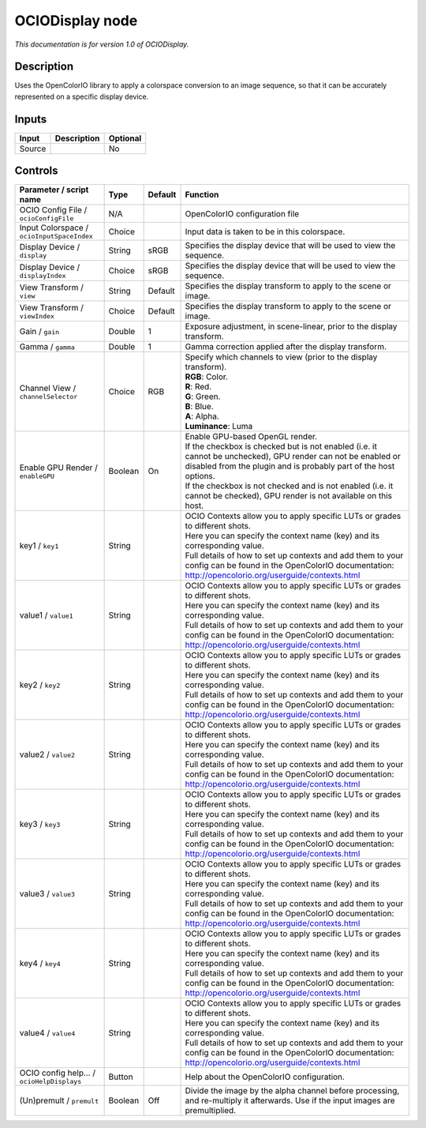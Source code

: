 .. _fr.inria.openfx.OCIODisplay:

OCIODisplay node
================

|pluginIcon| 

*This documentation is for version 1.0 of OCIODisplay.*

Description
-----------

Uses the OpenColorIO library to apply a colorspace conversion to an image sequence, so that it can be accurately represented on a specific display device.

Inputs
------

+----------+---------------+------------+
| Input    | Description   | Optional   |
+==========+===============+============+
| Source   |               | No         |
+----------+---------------+------------+

Controls
--------

.. tabularcolumns:: |>{\raggedright}p{0.2\columnwidth}|>{\raggedright}p{0.06\columnwidth}|>{\raggedright}p{0.07\columnwidth}|p{0.63\columnwidth}|

.. cssclass:: longtable

+----------------------------------------------+-----------+-----------+--------------------------------------------------------------------------------------------------------------------------------------------------------------------------------------+
| Parameter / script name                      | Type      | Default   | Function                                                                                                                                                                             |
+==============================================+===========+===========+======================================================================================================================================================================================+
| OCIO Config File / ``ocioConfigFile``        | N/A       |           | OpenColorIO configuration file                                                                                                                                                       |
+----------------------------------------------+-----------+-----------+--------------------------------------------------------------------------------------------------------------------------------------------------------------------------------------+
| Input Colorspace / ``ocioInputSpaceIndex``   | Choice    |           | Input data is taken to be in this colorspace.                                                                                                                                        |
+----------------------------------------------+-----------+-----------+--------------------------------------------------------------------------------------------------------------------------------------------------------------------------------------+
| Display Device / ``display``                 | String    | sRGB      | Specifies the display device that will be used to view the sequence.                                                                                                                 |
+----------------------------------------------+-----------+-----------+--------------------------------------------------------------------------------------------------------------------------------------------------------------------------------------+
| Display Device / ``displayIndex``            | Choice    | sRGB      | Specifies the display device that will be used to view the sequence.                                                                                                                 |
+----------------------------------------------+-----------+-----------+--------------------------------------------------------------------------------------------------------------------------------------------------------------------------------------+
| View Transform / ``view``                    | String    | Default   | Specifies the display transform to apply to the scene or image.                                                                                                                      |
+----------------------------------------------+-----------+-----------+--------------------------------------------------------------------------------------------------------------------------------------------------------------------------------------+
| View Transform / ``viewIndex``               | Choice    | Default   | Specifies the display transform to apply to the scene or image.                                                                                                                      |
+----------------------------------------------+-----------+-----------+--------------------------------------------------------------------------------------------------------------------------------------------------------------------------------------+
| Gain / ``gain``                              | Double    | 1         | Exposure adjustment, in scene-linear, prior to the display transform.                                                                                                                |
+----------------------------------------------+-----------+-----------+--------------------------------------------------------------------------------------------------------------------------------------------------------------------------------------+
| Gamma / ``gamma``                            | Double    | 1         | Gamma correction applied after the display transform.                                                                                                                                |
+----------------------------------------------+-----------+-----------+--------------------------------------------------------------------------------------------------------------------------------------------------------------------------------------+
| Channel View / ``channelSelector``           | Choice    | RGB       | | Specify which channels to view (prior to the display transform).                                                                                                                   |
|                                              |           |           | | **RGB**: Color.                                                                                                                                                                    |
|                                              |           |           | | **R**: Red.                                                                                                                                                                        |
|                                              |           |           | | **G**: Green.                                                                                                                                                                      |
|                                              |           |           | | **B**: Blue.                                                                                                                                                                       |
|                                              |           |           | | **A**: Alpha.                                                                                                                                                                      |
|                                              |           |           | | **Luminance**: Luma                                                                                                                                                                |
+----------------------------------------------+-----------+-----------+--------------------------------------------------------------------------------------------------------------------------------------------------------------------------------------+
| Enable GPU Render / ``enableGPU``            | Boolean   | On        | | Enable GPU-based OpenGL render.                                                                                                                                                    |
|                                              |           |           | | If the checkbox is checked but is not enabled (i.e. it cannot be unchecked), GPU render can not be enabled or disabled from the plugin and is probably part of the host options.   |
|                                              |           |           | | If the checkbox is not checked and is not enabled (i.e. it cannot be checked), GPU render is not available on this host.                                                           |
+----------------------------------------------+-----------+-----------+--------------------------------------------------------------------------------------------------------------------------------------------------------------------------------------+
| key1 / ``key1``                              | String    |           | | OCIO Contexts allow you to apply specific LUTs or grades to different shots.                                                                                                       |
|                                              |           |           | | Here you can specify the context name (key) and its corresponding value.                                                                                                           |
|                                              |           |           | | Full details of how to set up contexts and add them to your config can be found in the OpenColorIO documentation:                                                                  |
|                                              |           |           | | http://opencolorio.org/userguide/contexts.html                                                                                                                                     |
+----------------------------------------------+-----------+-----------+--------------------------------------------------------------------------------------------------------------------------------------------------------------------------------------+
| value1 / ``value1``                          | String    |           | | OCIO Contexts allow you to apply specific LUTs or grades to different shots.                                                                                                       |
|                                              |           |           | | Here you can specify the context name (key) and its corresponding value.                                                                                                           |
|                                              |           |           | | Full details of how to set up contexts and add them to your config can be found in the OpenColorIO documentation:                                                                  |
|                                              |           |           | | http://opencolorio.org/userguide/contexts.html                                                                                                                                     |
+----------------------------------------------+-----------+-----------+--------------------------------------------------------------------------------------------------------------------------------------------------------------------------------------+
| key2 / ``key2``                              | String    |           | | OCIO Contexts allow you to apply specific LUTs or grades to different shots.                                                                                                       |
|                                              |           |           | | Here you can specify the context name (key) and its corresponding value.                                                                                                           |
|                                              |           |           | | Full details of how to set up contexts and add them to your config can be found in the OpenColorIO documentation:                                                                  |
|                                              |           |           | | http://opencolorio.org/userguide/contexts.html                                                                                                                                     |
+----------------------------------------------+-----------+-----------+--------------------------------------------------------------------------------------------------------------------------------------------------------------------------------------+
| value2 / ``value2``                          | String    |           | | OCIO Contexts allow you to apply specific LUTs or grades to different shots.                                                                                                       |
|                                              |           |           | | Here you can specify the context name (key) and its corresponding value.                                                                                                           |
|                                              |           |           | | Full details of how to set up contexts and add them to your config can be found in the OpenColorIO documentation:                                                                  |
|                                              |           |           | | http://opencolorio.org/userguide/contexts.html                                                                                                                                     |
+----------------------------------------------+-----------+-----------+--------------------------------------------------------------------------------------------------------------------------------------------------------------------------------------+
| key3 / ``key3``                              | String    |           | | OCIO Contexts allow you to apply specific LUTs or grades to different shots.                                                                                                       |
|                                              |           |           | | Here you can specify the context name (key) and its corresponding value.                                                                                                           |
|                                              |           |           | | Full details of how to set up contexts and add them to your config can be found in the OpenColorIO documentation:                                                                  |
|                                              |           |           | | http://opencolorio.org/userguide/contexts.html                                                                                                                                     |
+----------------------------------------------+-----------+-----------+--------------------------------------------------------------------------------------------------------------------------------------------------------------------------------------+
| value3 / ``value3``                          | String    |           | | OCIO Contexts allow you to apply specific LUTs or grades to different shots.                                                                                                       |
|                                              |           |           | | Here you can specify the context name (key) and its corresponding value.                                                                                                           |
|                                              |           |           | | Full details of how to set up contexts and add them to your config can be found in the OpenColorIO documentation:                                                                  |
|                                              |           |           | | http://opencolorio.org/userguide/contexts.html                                                                                                                                     |
+----------------------------------------------+-----------+-----------+--------------------------------------------------------------------------------------------------------------------------------------------------------------------------------------+
| key4 / ``key4``                              | String    |           | | OCIO Contexts allow you to apply specific LUTs or grades to different shots.                                                                                                       |
|                                              |           |           | | Here you can specify the context name (key) and its corresponding value.                                                                                                           |
|                                              |           |           | | Full details of how to set up contexts and add them to your config can be found in the OpenColorIO documentation:                                                                  |
|                                              |           |           | | http://opencolorio.org/userguide/contexts.html                                                                                                                                     |
+----------------------------------------------+-----------+-----------+--------------------------------------------------------------------------------------------------------------------------------------------------------------------------------------+
| value4 / ``value4``                          | String    |           | | OCIO Contexts allow you to apply specific LUTs or grades to different shots.                                                                                                       |
|                                              |           |           | | Here you can specify the context name (key) and its corresponding value.                                                                                                           |
|                                              |           |           | | Full details of how to set up contexts and add them to your config can be found in the OpenColorIO documentation:                                                                  |
|                                              |           |           | | http://opencolorio.org/userguide/contexts.html                                                                                                                                     |
+----------------------------------------------+-----------+-----------+--------------------------------------------------------------------------------------------------------------------------------------------------------------------------------------+
| OCIO config help... / ``ocioHelpDisplays``   | Button    |           | Help about the OpenColorIO configuration.                                                                                                                                            |
+----------------------------------------------+-----------+-----------+--------------------------------------------------------------------------------------------------------------------------------------------------------------------------------------+
| (Un)premult / ``premult``                    | Boolean   | Off       | Divide the image by the alpha channel before processing, and re-multiply it afterwards. Use if the input images are premultiplied.                                                   |
+----------------------------------------------+-----------+-----------+--------------------------------------------------------------------------------------------------------------------------------------------------------------------------------------+

.. |pluginIcon| image:: fr.inria.openfx.OCIODisplay.png
   :width: 10.0%
